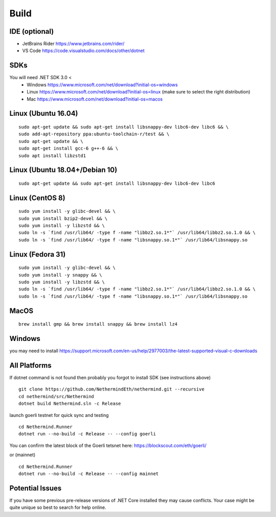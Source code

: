 Build
*****

IDE (optional)
^^^^^^^^^^^^^^

* JetBrains Rider https://www.jetbrains.com/rider/
* VS Code https://code.visualstudio.com/docs/other/dotnet

SDKs
^^^^

You will need .NET SDK 3.0 <
 * Windows https://www.microsoft.com/net/download?initial-os=windows
 * Linux https://www.microsoft.com/net/download?initial-os=linux (make sure to select the right distribution)
 * Mac https://www.microsoft.com/net/download?initial-os=macos

Linux (Ubuntu 16.04)
^^^^^^^^^^^^^^^^^^^^

::

    sudo apt-get update && sudo apt-get install libsnappy-dev libc6-dev libc6 && \
    sudo add-apt-repository ppa:ubuntu-toolchain-r/test && \
    sudo apt-get update && \
    sudo apt-get install gcc-6 g++-6 && \
    sudo apt install libzstd1

Linux (Ubuntu 18.04+/Debian 10)
^^^^^^^^^^^^^^^^^^^^^^^^^^^^^^^

::

    sudo apt-get update && sudo apt-get install libsnappy-dev libc6-dev libc6

Linux (CentOS 8)
^^^^^^^^^^^^^^^^

::

    sudo yum install -y glibc-devel && \
    sudo yum install bzip2-devel && \
    sudo yum install -y libzstd && \
    sudo ln -s `find /usr/lib64/ -type f -name "libbz2.so.1*"` /usr/lib64/libbz2.so.1.0 && \
    sudo ln -s `find /usr/lib64/ -type f -name "libsnappy.so.1*"` /usr/lib64/libsnappy.so

Linux (Fedora 31)
^^^^^^^^^^^^^^^^^

::

    sudo yum install -y glibc-devel && \
    sudo yum install -y snappy && \
    sudo yum install -y libzstd && \
    sudo ln -s `find /usr/lib64/ -type f -name "libbz2.so.1*"` /usr/lib64/libbz2.so.1.0 && \
    sudo ln -s `find /usr/lib64/ -type f -name "libsnappy.so.1*"` /usr/lib64/libsnappy.so

MacOS
^^^^^

::

    brew install gmp && brew install snappy && brew install lz4
    
Windows
^^^^^^^

you may need to install https://support.microsoft.com/en-us/help/2977003/the-latest-supported-visual-c-downloads

All Platforms
^^^^^^^^^^^^^

If dotnet command is not found then probably you forgot to install SDK (see instructions above)

::

    git clone https://github.com/NethermindEth/nethermind.git --recursive
    cd nethermind/src/Nethermind
    dotnet build Nethermind.sln -c Release

launch goerli testnet for quick sync and testing

::

    cd Nethermind.Runner
    dotnet run --no-build -c Release -- --config goerli   

You can confirm the latest block of the Goerli tetsnet here:
https://blockscout.com/eth/goerli/

or (mainnet)

::

    cd Nethermind.Runner
    dotnet run --no-build -c Release -- --config mainnet

Potential Issues
^^^^^^^^^^^^^^^^

If you have some previous pre-release versions of .NET Core installed they may cause conflicts. Your case might be quite unique so best to search for help online.
